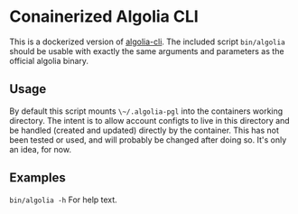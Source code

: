 * Conainerized Algolia CLI

This is a dockerized version of [[https://github.com/algolia/cli][algolia-cli]]. The included script ~bin/algolia~ should be usable with exactly the same arguments and parameters as the official algolia binary.

** Usage
By default this script mounts ~\~/.algolia-pgl~ into the containers working directory.  The intent is to allow account configts to live in this directory and be handled (created and updated) directly by the container.  This has not been tested or used, and will probably be changed after doing so.  It's only an idea, for now.

** Examples

~bin/algolia -h~ For help text.
